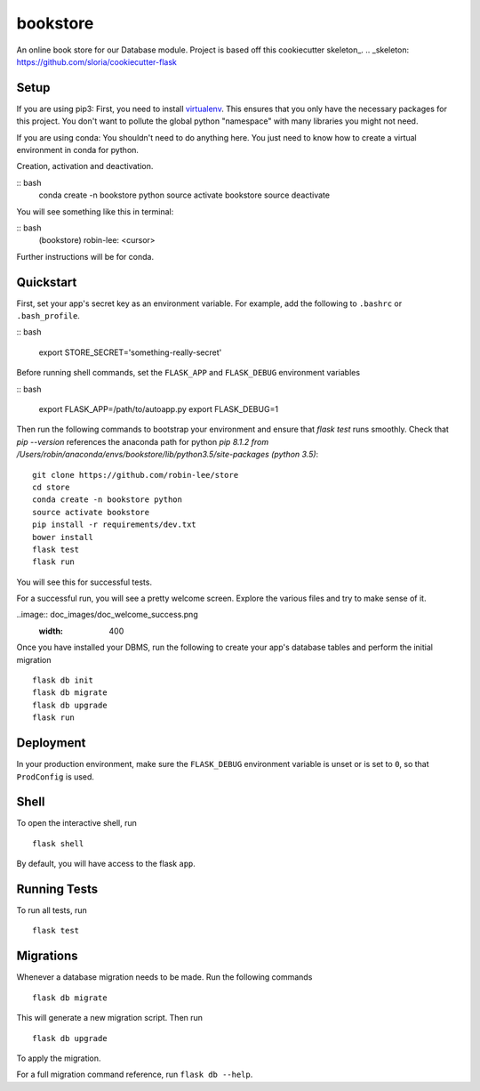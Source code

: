 ===============================
bookstore
===============================

An online book store for our Database module.
Project is based off this cookiecutter skeleton_.
.. _skeleton: https://github.com/sloria/cookiecutter-flask

Setup
----------

If you are using pip3:
First, you need to install virtualenv_. This ensures that you only have the necessary
packages for this project. You don't want to pollute the global python "namespace"
with many libraries you might not need.

.. _virtualenv: https://virtualenv.pypa.io/en/stable/installation/

If you are using conda:
You shouldn't need to do anything here. You just need to know how to create a virtual
environment in conda for python.

Creation, activation and deactivation.

:: bash
    conda create -n bookstore python
    source activate bookstore
    source deactivate

You will see something like this in terminal:

:: bash
    (bookstore) robin-lee: <cursor>

Further instructions will be for conda.




Quickstart
----------

First, set your app's secret key as an environment variable. For example,
add the following to ``.bashrc`` or ``.bash_profile``.

:: bash

    export STORE_SECRET='something-really-secret'

Before running shell commands, set the ``FLASK_APP`` and ``FLASK_DEBUG``
environment variables

:: bash

    export FLASK_APP=/path/to/autoapp.py
    export FLASK_DEBUG=1

Then run the following commands to bootstrap your environment and ensure
that `flask test` runs smoothly. Check that `pip --version` references the anaconda
path for python `pip 8.1.2 from /Users/robin/anaconda/envs/bookstore/lib/python3.5/site-packages (python 3.5)`::

    git clone https://github.com/robin-lee/store
    cd store
    conda create -n bookstore python
    source activate bookstore
    pip install -r requirements/dev.txt
    bower install
    flask test
    flask run

You will see this for successful tests.

.. image:: doc_images/doc_test_success.png
    :width: 400


For a successful run, you will see a pretty welcome screen. Explore the various files and try to make sense of it.

..image:: doc_images/doc_welcome_success.png
    :width: 400

Once you have installed your DBMS, run the following to create your app's
database tables and perform the initial migration ::

    flask db init
    flask db migrate
    flask db upgrade
    flask run


Deployment
----------

In your production environment, make sure the ``FLASK_DEBUG`` environment
variable is unset or is set to ``0``, so that ``ProdConfig`` is used.


Shell
-----

To open the interactive shell, run ::

    flask shell

By default, you will have access to the flask ``app``.


Running Tests
-------------

To run all tests, run ::

    flask test


Migrations
----------

Whenever a database migration needs to be made. Run the following commands ::

    flask db migrate

This will generate a new migration script. Then run ::

    flask db upgrade

To apply the migration.

For a full migration command reference, run ``flask db --help``.
